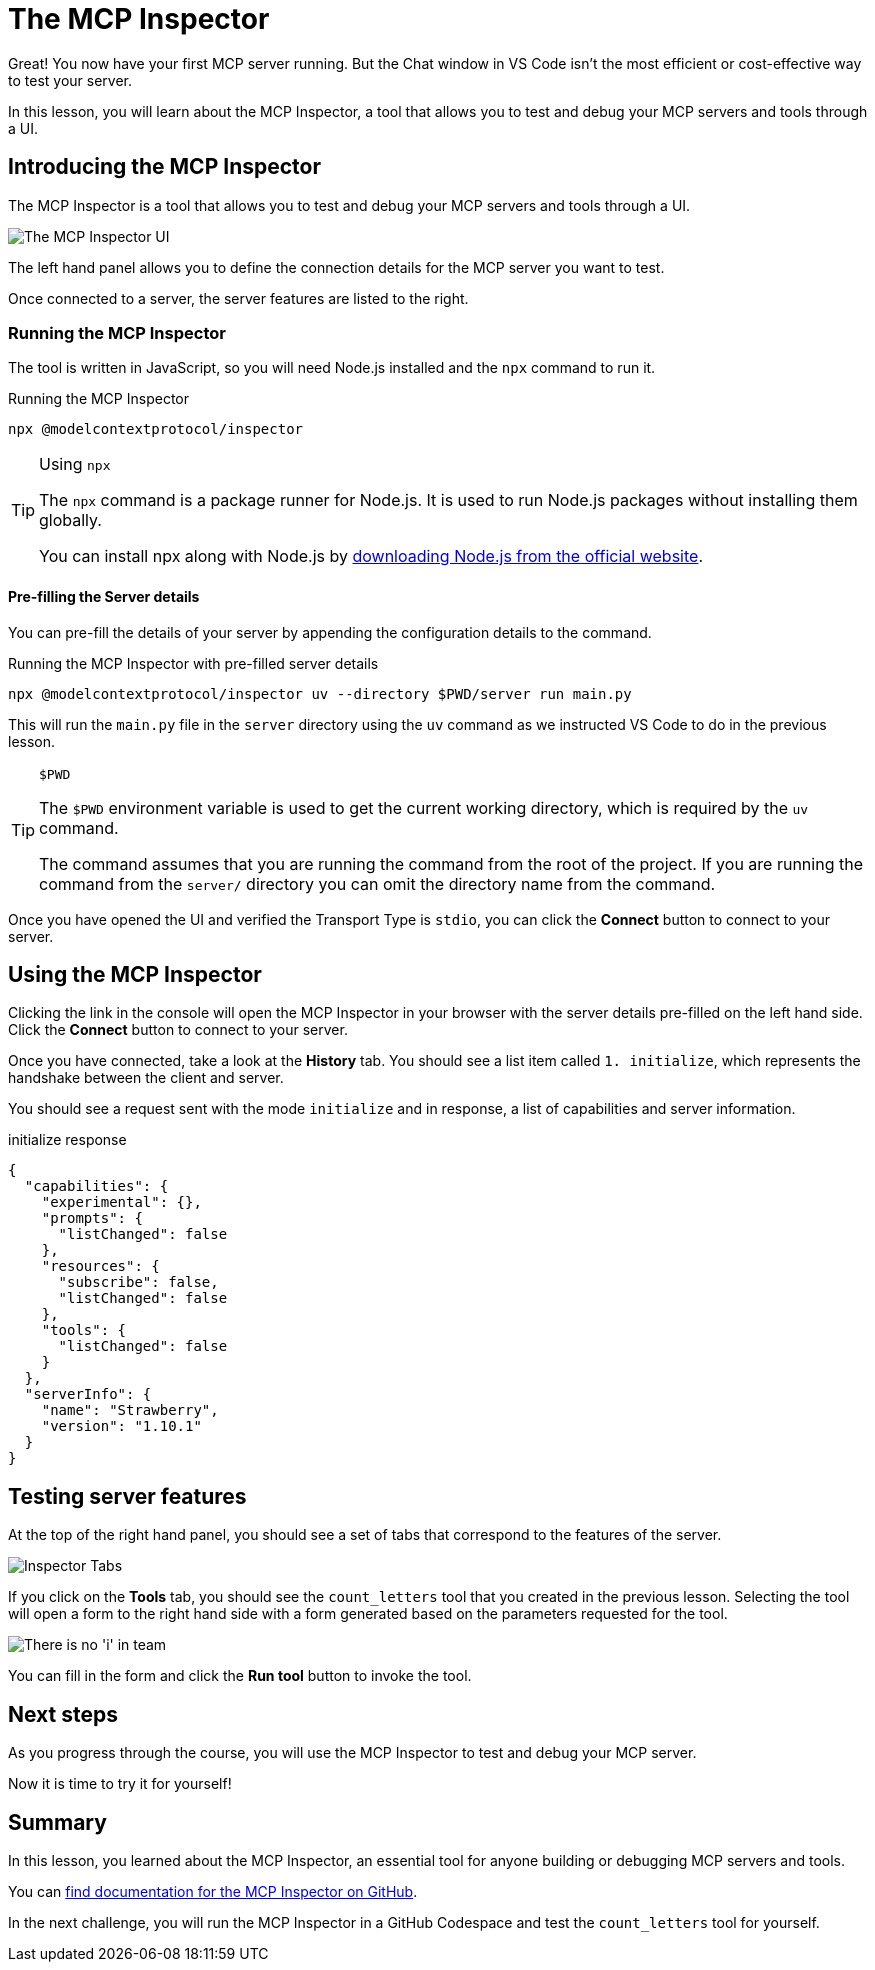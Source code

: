 = The MCP Inspector
:type: lesson
:order: 4

// * What is the MCP Inspector?
// * Using MCP Inspector in Codespaces
// * Testing tools and resources with the Inspector

Great!  You now have your first MCP server running.  But the Chat window in VS Code isn't the most efficient or cost-effective way to test your server.

In this lesson, you will learn about the MCP Inspector, a tool that allows you to test and debug your MCP servers and tools through a UI.

== Introducing the MCP Inspector

The MCP Inspector is a tool that allows you to test and debug your MCP servers and tools through a UI.

// TODO: screenshot with strawberry tool
image::images/mcp-inspector.png[The MCP Inspector UI]

The left hand panel allows you to define the connection details for the MCP server you want to test.

Once connected to a server, the server features are listed to the right.


=== Running the MCP Inspector

The tool is written in JavaScript, so you will need Node.js installed and the `npx` command to run it.

// TODO: Npm installation instructions

[source,shell]
.Running the MCP Inspector
----
npx @modelcontextprotocol/inspector
----

[TIP]
.Using `npx`
====
The `npx` command is a package runner for Node.js.  It is used to run Node.js packages without installing them globally.

You can install npx along with Node.js by link:https://nodejs.org/en/download[downloading Node.js from the official website^].
====

==== Pre-filling the Server details 

You can pre-fill the details of your server by appending the configuration details to the command.

[source,shell]
.Running the MCP Inspector with pre-filled server details
----
npx @modelcontextprotocol/inspector uv --directory $PWD/server run main.py
----

This will run the `main.py` file in the `server` directory using the `uv` command as we instructed VS Code to do in the previous lesson.

[TIP]
.`$PWD`
====
The `$PWD` environment variable is used to get the current working directory, which is required by the `uv` command.

The command assumes that you are running the command from the root of the project.
If you are running the command from the `server/` directory you can omit the directory name from the command.
====


Once you have opened the UI and verified the Transport Type is `stdio`, you can click the **Connect** button to connect to your server.



== Using the MCP Inspector

// To connect to your server, you will need to either specify the full path of your file, or switch the transport method to HTTP.

// [source,shell]
// ----
// npx @modelcontextprotocol/inspector
// Starting MCP inspector...
// ⚙️ Proxy server listening on 127.0.0.1:6277
// 🔑 Session token: 32be7bf018a86d10c0428db91e0ff4ad32236a664e176642451b1ebbcaf69869
// Use this token to authenticate requests or set DANGEROUSLY_OMIT_AUTH=true to disable auth

// 🔗 Open inspector with token pre-filled:
//    http://localhost:6274/?MCP_PROXY_AUTH_TOKEN=32be7bf018a86d10c0428db91e0ff4ad32236a664e176642451b1ebbcaf69869

// 🔍 MCP Inspector is up and running at http://127.0.0.1:6274 🚀
// ----

Clicking the link in the console will open the MCP Inspector in your browser with the server details pre-filled on the left hand side.  Click the **Connect** button to connect to your server.

Once you have connected, take a look at the **History** tab.  You should see a list item called `1. initialize`, which represents the handshake between the client and server.

You should see a request sent with the mode `initialize` and in response, a list of capabilities and server information.

[source,json]
.initialize response
----
{
  "capabilities": {
    "experimental": {},
    "prompts": {
      "listChanged": false
    },
    "resources": {
      "subscribe": false,
      "listChanged": false
    },
    "tools": {
      "listChanged": false
    }
  },
  "serverInfo": {
    "name": "Strawberry",
    "version": "1.10.1"
  }
}
----


== Testing server features 

At the top of the right hand panel, you should see a set of tabs that correspond to the features of the server.

image::images/tools.png[Inspector Tabs]

If you click on the **Tools** tab, you should see the `count_letters` tool that you created in the previous lesson.
Selecting the tool will open a form to the right hand side with a form generated based on the parameters requested for the tool.

image::images/tool-form.png[There is no 'i' in team]

You can fill in the form and click the **Run tool** button to invoke the tool.

== Next steps 

As you progress through the course, you will use the MCP Inspector to test and debug your MCP server.


Now it is time to try it for yourself!



[.summary]
== Summary

In this lesson, you learned about the MCP Inspector, an essential tool for anyone building or debugging MCP servers and tools.

You can link:https://github.com/modelcontextprotocol/inspector[find documentation for the MCP Inspector on GitHub^].

In the next challenge, you will run the MCP Inspector in a GitHub Codespace and test the `count_letters` tool for yourself.

